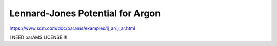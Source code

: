Lennard-Jones Potential for Argon
==================================

https://www.scm.com/doc/params/examples/lj_ar/lj_ar.html

I NEED parAMS LICENSE !!!
